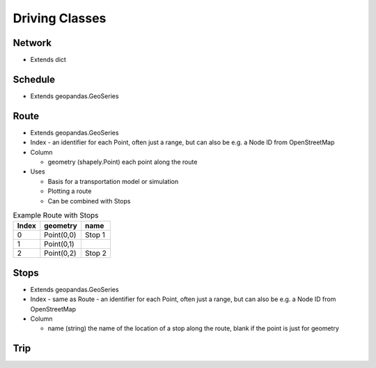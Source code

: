 Driving Classes
=======

Network
-----------

* Extends dict


Schedule
-----------
* Extends geopandas.GeoSeries


Route
-----------

* Extends geopandas.GeoSeries
* Index - an identifier for each Point, often just a range, but can also be e.g. a Node ID from OpenStreetMap
* Column

  * geometry (shapely.Point) each point along the route

* Uses

  * Basis for a transportation model or simulation
  * Plotting a route
  * Can be combined with Stops

.. csv-table:: Example Route with Stops
   :header: "Index", "geometry", "name"

   "0", "Point(0,0)", "Stop 1"
   "1", "Point(0,1)", ""
   "2", "Point(0,2)", "Stop 2"


Stops
-----------

* Extends geopandas.GeoSeries
* Index - same as Route - an identifier for each Point, often just a range, but can also be e.g. a Node ID from OpenStreetMap
* Column

  * name (string) the name of the location of a stop along the route, blank if the point is just for geometry


Trip
-----------

